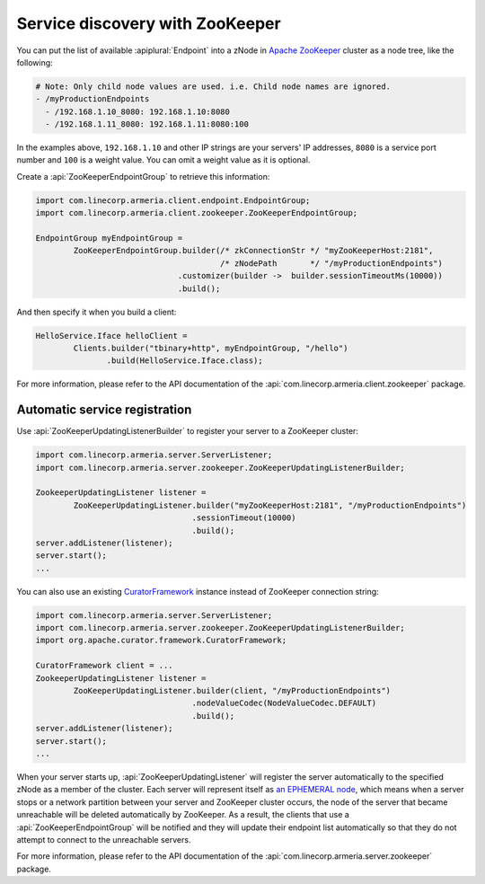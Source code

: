 .. _`an EPHEMERAL node`: https://zookeeper.apache.org/doc/r3.4.10/zookeeperOver.html#Nodes+and+ephemeral+nodes
.. _`Apache ZooKeeper`: https://zookeeper.apache.org/
.. _CuratorFramework: https://curator.apache.org/apidocs/org/apache/curator/framework/CuratorFramework.html

.. _advanced-zookeeper:

Service discovery with ZooKeeper
================================
You can put the list of available :apiplural:`Endpoint` into a zNode in `Apache ZooKeeper`_ cluster
as a node tree, like the following:

.. code-block:: yaml

    # Note: Only child node values are used. i.e. Child node names are ignored.
    - /myProductionEndpoints
      - /192.168.1.10_8080: 192.168.1.10:8080
      - /192.168.1.11_8080: 192.168.1.11:8080:100

In the examples above, ``192.168.1.10`` and other IP strings are your servers' IP addresses, ``8080`` is a
service port number and ``100`` is a weight value. You can omit a weight value as it is optional.

Create a :api:`ZooKeeperEndpointGroup` to retrieve this information:

.. code-block:: java

    import com.linecorp.armeria.client.endpoint.EndpointGroup;
    import com.linecorp.armeria.client.zookeeper.ZooKeeperEndpointGroup;

    EndpointGroup myEndpointGroup =
            ZooKeeperEndpointGroup.builder(/* zkConnectionStr */ "myZooKeeperHost:2181",
                                           /* zNodePath       */ "/myProductionEndpoints")
                                  .customizer(builder ->  builder.sessionTimeoutMs(10000))
                                  .build();

And then specify it when you build a client:

.. code-block:: java

    HelloService.Iface helloClient =
            Clients.builder("tbinary+http", myEndpointGroup, "/hello")
                   .build(HelloService.Iface.class);

For more information, please refer to the API documentation of the
:api:`com.linecorp.armeria.client.zookeeper` package.

Automatic service registration
------------------------------

Use :api:`ZooKeeperUpdatingListenerBuilder` to register your server to a ZooKeeper cluster:

.. code-block:: java

    import com.linecorp.armeria.server.ServerListener;
    import com.linecorp.armeria.server.zookeeper.ZooKeeperUpdatingListenerBuilder;

    ZookeeperUpdatingListener listener =
            ZooKeeperUpdatingListener.builder("myZooKeeperHost:2181", "/myProductionEndpoints")
                                     .sessionTimeout(10000)
                                     .build();
    server.addListener(listener);
    server.start();
    ...

You can also use an existing `CuratorFramework`_ instance instead of ZooKeeper connection string:

.. code-block:: java

    import com.linecorp.armeria.server.ServerListener;
    import com.linecorp.armeria.server.zookeeper.ZooKeeperUpdatingListenerBuilder;
    import org.apache.curator.framework.CuratorFramework;

    CuratorFramework client = ...
    ZookeeperUpdatingListener listener =
            ZooKeeperUpdatingListener.builder(client, "/myProductionEndpoints")
                                     .nodeValueCodec(NodeValueCodec.DEFAULT)
                                     .build();
    server.addListener(listener);
    server.start();
    ...

When your server starts up, :api:`ZooKeeperUpdatingListener` will register the server automatically to the
specified zNode as a member of the cluster. Each server will represent itself as `an EPHEMERAL node`_, which
means when a server stops or a network partition between your server and ZooKeeper cluster occurs, the node of
the server that became unreachable will be deleted automatically by ZooKeeper. As a result, the clients that
use a :api:`ZooKeeperEndpointGroup` will be notified and they will update their endpoint list automatically
so that they do not attempt to connect to the unreachable servers.

For more information, please refer to the API documentation of the
:api:`com.linecorp.armeria.server.zookeeper` package.
